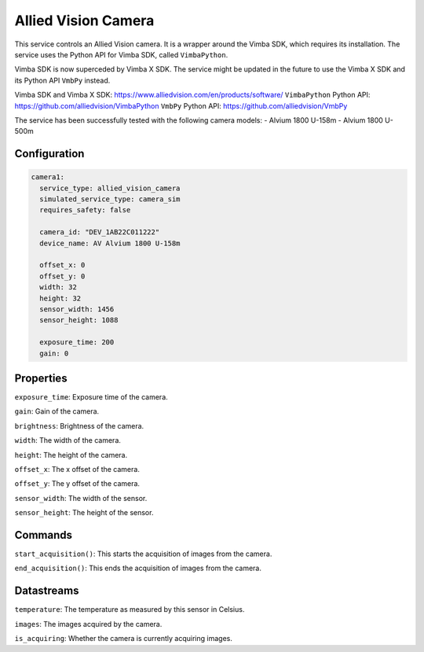 Allied Vision Camera
====================

This service controls an Allied Vision camera. It is a wrapper around the Vimba SDK, which requires its installation.
The service uses the Python API for Vimba SDK, called ``VimbaPython``.

Vimba SDK is now superceded by Vimba X SDK. The service might be updated in the future to use the Vimba X SDK and its
Python API ``VmbPy`` instead.

Vimba SDK and Vimba X SDK: `https://www.alliedvision.com/en/products/software/ <https://www.alliedvision.com/en/products/software/>`_
``VimbaPython`` Python API: `https://github.com/alliedvision/VimbaPython <https://github.com/alliedvision/VimbaPython>`_
``VmbPy`` Python API: `https://github.com/alliedvision/VmbPy <https://github.com/alliedvision/VmbPy>`_

The service has been successfully tested with the following camera models:
- Alvium 1800 U-158m
- Alvium 1800 U-500m

Configuration
-------------

.. code-block:: YAML

    camera1:
      service_type: allied_vision_camera
      simulated_service_type: camera_sim
      requires_safety: false

      camera_id: "DEV_1AB22C011222"
      device_name: AV Alvium 1800 U-158m

      offset_x: 0
      offset_y: 0
      width: 32
      height: 32
      sensor_width: 1456
      sensor_height: 1088

      exposure_time: 200
      gain: 0

Properties
----------
``exposure_time``: Exposure time of the camera.

``gain``: Gain of the camera.

``brightness``: Brightness of the camera.

``width``: The width of the camera.

``height``: The height of the camera.

``offset_x``: The x offset of the camera.

``offset_y``: The y offset of the camera.

``sensor_width``: The width of the sensor.

``sensor_height``: The height of the sensor.

Commands
--------
``start_acquisition()``: This starts the acquisition of images from the camera.

``end_acquisition()``: This ends the acquisition of images from the camera.

Datastreams
-----------
``temperature``: The temperature as measured by this sensor in Celsius.

``images``: The images acquired by the camera.

``is_acquiring``: Whether the camera is currently acquiring images.
